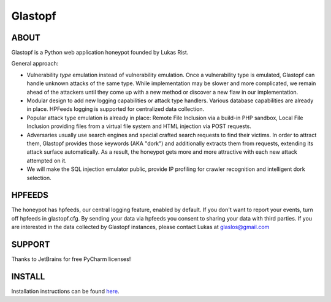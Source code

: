 Glastopf |Build Status|
=======================

.. |Build Status| image:: https://travis-ci.org/mushorg/glastopf.png?branch=master
                       :target: https://travis-ci.org/mushorg/glastopf

ABOUT
-----

Glastopf is a Python web application honeypot founded by Lukas Rist.

General approach:

- Vulnerability *type* emulation instead of vulnerability emulation. Once a vulnerability type is emulated, Glastopf can handle unknown attacks of the same type. While implementation may be slower and more complicated, we remain ahead of the attackers until they come up with a new method or discover a new flaw in our implementation.
- Modular design to add new logging capabilities or attack type handlers. Various database capabilities are already in place. HPFeeds logging is supported for centralized data collection.
- Popular attack type emulation is already in place: Remote File Inclusion via a build-in PHP sandbox, Local File Inclusion providing files from a virtual file system and HTML injection via POST requests.
- Adversaries usually use search engines and special crafted search requests to find their victims. In order to attract them, Glastopf provides those keywords (AKA "dork") and additionally extracts them from requests, extending its attack surface automatically. As a result, the honeypot gets more and more attractive with each new attack attempted on it.
- We will make the SQL injection emulator public, provide IP profiling for crawler recognition and intelligent dork selection.

HPFEEDS
-------

The honeypot has hpfeeds, our central logging feature, enabled by
default. If you don't want to report your events, turn off hpfeeds in
glastopf.cfg. By sending your data via hpfeeds you consent to sharing
your data with third parties. If you are interested in the data
collected by Glastopf instances, please contact Lukas at
glaslos@gmail.com

SUPPORT
-------

Thanks to JetBrains for free PyCharm licenses!

INSTALL
-------
Installation instructions can be found `here <https://github.com/mushorg/glastopf/tree/master/docs/source/installation>`_.
